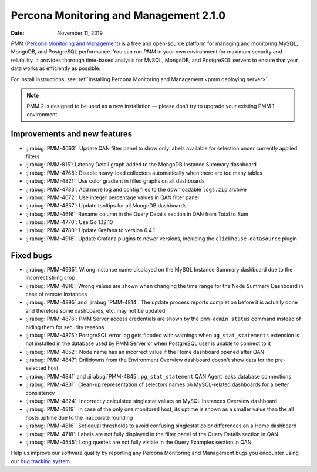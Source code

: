 .. _2.1.0:

===========================================
Percona Monitoring and Management 2.1.0
===========================================

:Date: November 11, 2019

*PMM* (`Percona Monitoring and Management <https://www.percona.com/doc/2.x/percona-monitoring-and-management/index.html>`_) is a free and open-source platform for managing and monitoring MySQL, MongoDB, and PostgreSQL performance. You can run *PMM* in your own environment for maximum security and reliability. It provides thorough time-based analysis for MySQL, MongoDB, and PostgreSQL servers to ensure that your data works as efficiently as possible.

For install instructions, see :ref:`Installing Percona Monitoring and Management <pmm.deploying.server>`.

.. note:: PMM 2
   is designed to be used as a new installation — please don’t try to upgrade
   your existing PMM 1 environment.

Improvements and new features
=============================

* :jirabug:`PMM-4063`: Update QAN filter panel to show only labels available for
  selection under currently applied filters
* :jirabug:`PMM-815`: Latency Detail graph added to the MongoDB Instance Summary
  dashboard
* :jirabug:`PMM-4768`: Disable heavy-load collectors automatically when there are too
  many tables
* :jirabug:`PMM-4821`: Use color gradient in filled graphs on all dashboards
* :jirabug:`PMM-4733`: Add more log and config files to the downloadable ``logs.zip``
  archive
* :jirabug:`PMM-4672`: Use integer percentage values in QAN filter panel
* :jirabug:`PMM-4857`: Update tooltips for all MongoDB dashboards
* :jirabug:`PMM-4616`: Rename column in the Query Details section in QAN from Total
  to Sum
* :jirabug:`PMM-4770`: Use Go 1.12.10
* :jirabug:`PMM-4780`: Update Grafana to version 6.4.1
* :jirabug:`PMM-4918`: Update Grafana plugins to newer versions, including the
  ``clickhouse-datasource`` plugin

Fixed bugs
==========

* :jirabug:`PMM-4935`: Wrong instance name displayed on the MySQL Instance Summary
  dashboard due to the incorrect string crop
* :jirabug:`PMM-4916`: Wrong values are shown when changing the time range for the
  Node Summary Dashboard in case of remote instances
* :jirabug:`PMM-4895` and :jirabug:`PMM-4814`: The update process reports completion before
  it is actually done and therefore some dashboards, etc. may not be updated
* :jirabug:`PMM-4876`: PMM Server access credentials are shown by the
  ``pmm-admin status`` command instead of hiding them for security reasons
* :jirabug:`PMM-4875`: PostgreSQL error log gets flooded with warnings when
  ``pg_stat_statements`` extension is not installed in the database used by PMM
  Server or when PostgreSQL user is unable to connect to it
* :jirabug:`PMM-4852`: Node name has an incorrect value if the Home dashboard opened
  after QAN
* :jirabug:`PMM-4847`: Drilldowns from the Environment Overview dashboard doesn't
  show data for the pre-selected host
* :jirabug:`PMM-4841` and :jirabug:`PMM-4845`: ``pg_stat_statement`` QAN Agent leaks
  database connections
* :jirabug:`PMM-4831`: Clean-up representation of selectors names on MySQL-related
  dashboards for a better consistency
* :jirabug:`PMM-4824`: Incorrectly calculated singlestat values on MySQL Instances
  Overview dashboard
* :jirabug:`PMM-4819`: In case of the only one monitored host, its uptime is shown
  as a smaller value than the all hosts uptime due to the inaccurate rounding
* :jirabug:`PMM-4816`: Set equal thresholds to avoid confusing singlestat color
  differences on a Home dashboard
* :jirabug:`PMM-4718`: Labels are not fully displayed in the filter panel of the
  Query Details section in QAN
* :jirabug:`PMM-4545`: Long queries are not fully visible in the Query Examples
  section in QAN

Help us improve our software quality by reporting any Percona Monitoring and Management bugs you encounter using our `bug tracking system <https://jira.percona.com/secure/Dashboard.jspa>`_.
